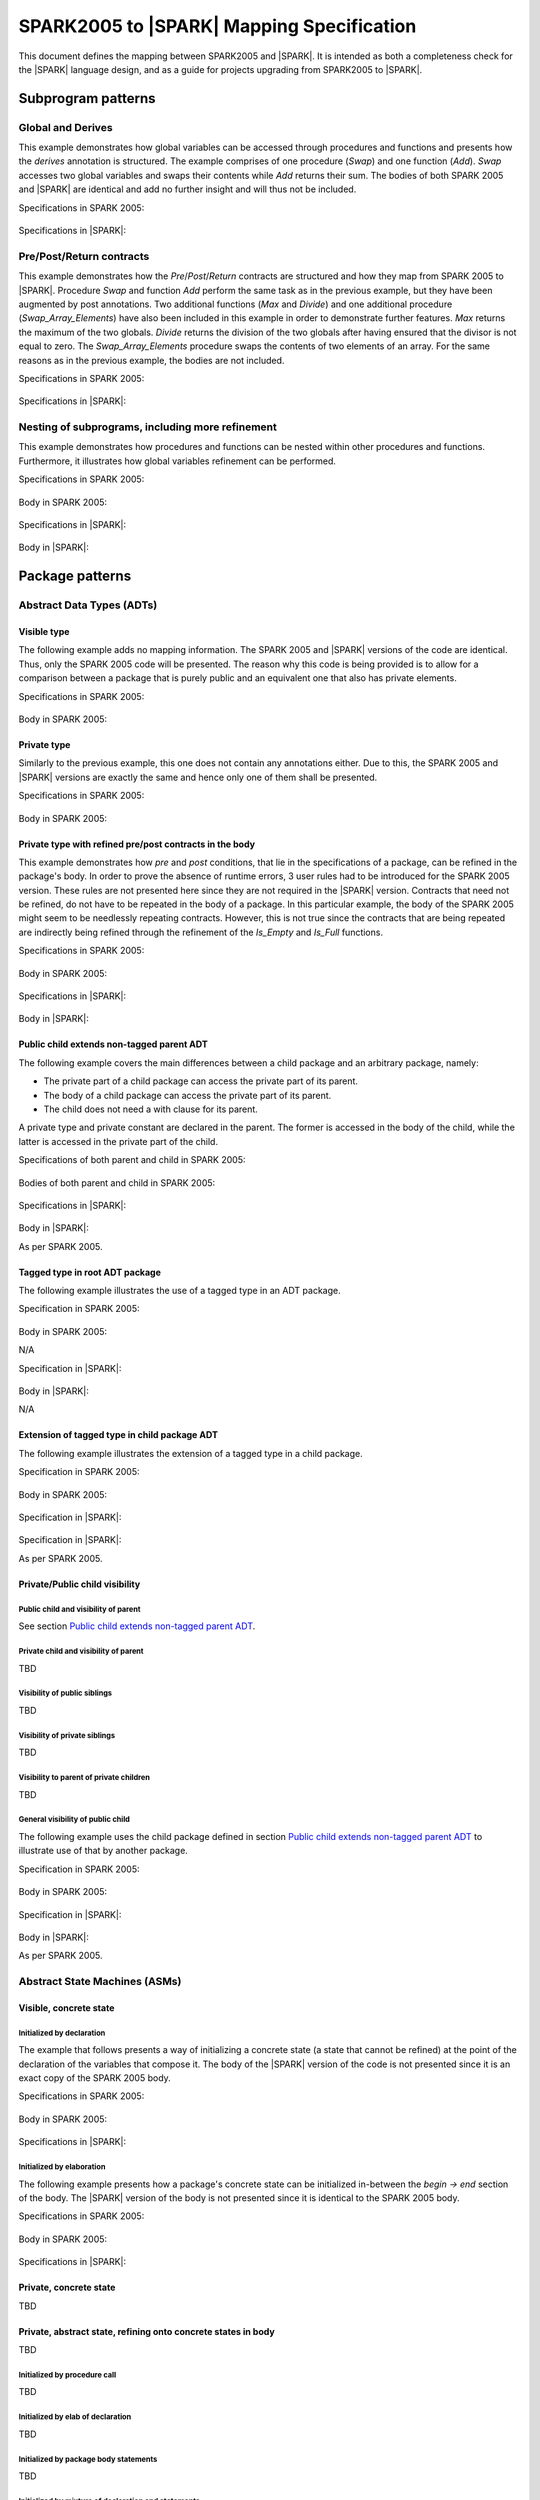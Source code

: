 .. _mapping-spec-label:

SPARK2005 to |SPARK| Mapping Specification
==========================================

This document defines the mapping between SPARK2005 and |SPARK|.
It is intended as both a completeness check for the |SPARK| language
design, and as a guide for projects upgrading from SPARK2005 to |SPARK|.

Subprogram patterns
-------------------

.. _ms-global_derives-label:

Global and Derives
~~~~~~~~~~~~~~~~~~

This example demonstrates how global variables can be accessed through 
procedures and functions and presents how the `derives` annotation is structured. 
The example comprises of one procedure (`Swap`) and one function (`Add`). `Swap` 
accesses two global variables and swaps their contents while `Add` returns their 
sum. The bodies of both SPARK 2005 and |SPARK| are identical and add no further 
insight and will thus not be included.

Specifications in SPARK 2005:

   .. literalinclude:: ../code/global_derives/05/global_derives_05.ads
      :language: ada
      :linenos:

Specifications in |SPARK|:

   .. literalinclude:: ../code/global_derives/14/global_derives_14.ads
      :language: ada
      :linenos:

.. _ms-pre_post_return-label:

Pre/Post/Return contracts
~~~~~~~~~~~~~~~~~~~~~~~~~

This example demonstrates how the `Pre`/`Post`/`Return` contracts are structured 
and how they map from SPARK 2005 to |SPARK|. Procedure `Swap` and function 
`Add` perform the same task as in the previous example, but they have been 
augmented by post annotations. Two additional functions (`Max` and `Divide`) 
and one additional procedure (`Swap_Array_Elements`) have also been included 
in this example in order to demonstrate further features. `Max` returns the 
maximum of the two globals. `Divide` returns the division of the two globals 
after having ensured that the divisor is not equal to zero. The `Swap_Array_Elements` 
procedure swaps the contents of two elements of an array. For the same reasons
as in the previous example, the bodies are not included.

Specifications in SPARK 2005:

   .. literalinclude:: ../code/pre_post_return/05/pre_post_return_05.ads
      :language: ada
      :linenos:

Specifications in |SPARK|:

   .. literalinclude:: ../code/pre_post_return/14/pre_post_return_14.ads
      :language: ada
      :linenos:

.. _ms-nesting_refinement-label:

Nesting of subprograms, including more refinement
~~~~~~~~~~~~~~~~~~~~~~~~~~~~~~~~~~~~~~~~~~~~~~~~~

This example demonstrates how procedures and functions can be nested within 
other procedures and functions. Furthermore, it illustrates how global variables 
refinement can be performed.

Specifications in SPARK 2005:

   .. literalinclude:: ../code/nesting_refinement/05/nesting_refinement_05.ads
      :language: ada
      :linenos:

Body in SPARK 2005:

   .. literalinclude:: ../code/nesting_refinement/05/nesting_refinement_05.adb
      :language: ada
      :linenos:

Specifications in |SPARK|:

   .. literalinclude:: ../code/nesting_refinement/14/nesting_refinement_14.ads
      :language: ada
      :linenos:

Body in |SPARK|:

   .. literalinclude:: ../code/nesting_refinement/14/nesting_refinement_14.adb
      :language: ada
      :linenos:

Package patterns
----------------

Abstract Data Types (ADTs)
~~~~~~~~~~~~~~~~~~~~~~~~~~

.. _ms-adt_visible-label:

Visible type
^^^^^^^^^^^^

The following example adds no mapping information. The SPARK 2005 and |SPARK| versions 
of the code are identical. Thus, only the SPARK 2005 code will be presented. The reason 
why this code is being provided is to allow for a comparison between a package that is 
purely public and an equivalent one that also has private elements.

Specifications in SPARK 2005:

   .. literalinclude:: ../code/adt_visible/05/adt_visible_05.ads
      :language: ada
      :linenos:

Body in SPARK 2005:

   .. literalinclude:: ../code/adt_visible/05/adt_visible_05.adb
      :language: ada
      :linenos:

.. _ms-adt_private-label:

Private type
^^^^^^^^^^^^

Similarly to the previous example, this one does not contain any annotations either. Due 
to this, the SPARK 2005 and |SPARK| versions are exactly the same and hence only one of  
them shall be presented.

Specifications in SPARK 2005:

   .. literalinclude:: ../code/adt_private/05/adt_private_05.ads
      :language: ada
      :linenos:

Body in SPARK 2005:

   .. literalinclude:: ../code/adt_private/05/adt_private_05.adb
      :language: ada
      :linenos:

.. _ms-adt_private_refinement-label:

Private type with refined pre/post contracts in the body
^^^^^^^^^^^^^^^^^^^^^^^^^^^^^^^^^^^^^^^^^^^^^^^^^^^^^^^^

This example demonstrates how `pre` and `post` conditions, that lie in the specifications 
of a package, can be refined in the package's body. In order to prove the absence of runtime 
errors, 3 user rules had to be introduced for the SPARK 2005 version. These rules are not 
presented here since they are not required in the |SPARK| version. Contracts that need not 
be refined, do not have to be repeated in the body of a package. In this particular example, 
the body of the SPARK 2005 might seem to be needlessly repeating contracts. However, this 
is not true since the contracts that are being repeated are indirectly being refined through 
the refinement of the `Is_Empty` and `Is_Full` functions.

Specifications in SPARK 2005:

   .. literalinclude:: ../code/adt_private_refinement/05/adt_private_refinement_05.ads
      :language: ada
      :linenos:

Body in SPARK 2005:

   .. literalinclude:: ../code/adt_private_refinement/05/adt_private_refinement_05.adb
      :language: ada
      :linenos:

Specifications in |SPARK|:

   .. literalinclude:: ../code/adt_private_refinement/14/adt_private_refinement_14.ads
      :language: ada
      :linenos:

Body in |SPARK|:

   .. literalinclude:: ../code/adt_private_refinement/14/adt_private_refinement_14.adb
      :language: ada
      :linenos:

.. _ms-adt_public_child_non_tagged_parent-label:

Public child extends non-tagged parent ADT
^^^^^^^^^^^^^^^^^^^^^^^^^^^^^^^^^^^^^^^^^^

The following example covers the main differences between a child package
and an arbitrary package, namely:

* The private part of a child package can access the private part of its parent.
* The body of a child package can access the private part of its parent.
* The child does not need a with clause for its parent.

A private type and private constant are declared in the parent. The former is accessed
in the body of the child, while the latter is accessed in the private part of the child.


Specifications of both parent and child in SPARK 2005:

   .. literalinclude:: ../code/public_child_non_tagged_parent/05/non_tagged_parent_05.ads
      :language: ada
      :linenos:

   .. literalinclude:: ../code/public_child_non_tagged_parent/05/public_child_non_tagged_parent_05.ads
      :language: ada
      :linenos:

Bodies of both parent and child in SPARK 2005:

   .. literalinclude:: ../code/public_child_non_tagged_parent/05/non_tagged_parent_05.adb
      :language: ada
      :linenos:

   .. literalinclude:: ../code/public_child_non_tagged_parent/05/public_child_non_tagged_parent_05.adb
      :language: ada
      :linenos:

Specifications in |SPARK|:

   .. literalinclude:: ../code/public_child_non_tagged_parent/14/non_tagged_parent_14.ads
      :language: ada
      :linenos:

   .. literalinclude:: ../code/public_child_non_tagged_parent/14/public_child_non_tagged_parent_14.ads
      :language: ada
      :linenos:

Body in |SPARK|:

As per SPARK 2005.

.. _ms-adt_tagged_type-label:

Tagged type in root ADT package
^^^^^^^^^^^^^^^^^^^^^^^^^^^^^^^

The following example illustrates the use of a tagged type in an ADT package.

Specification in SPARK 2005:

   .. literalinclude:: ../code/adt_tagged_type/05/adt_tagged_type_05.ads
      :language: ada
      :linenos:

Body in SPARK 2005:

N/A

Specification in |SPARK|:

   .. literalinclude:: ../code/adt_tagged_type/14/adt_tagged_type_14.ads
      :language: ada
      :linenos:

Body in |SPARK|:

N/A

.. _ms-adt_tagged_type_extension-label:

Extension of tagged type in child package ADT
^^^^^^^^^^^^^^^^^^^^^^^^^^^^^^^^^^^^^^^^^^^^^

The following example illustrates the extension of a tagged type in a child package.

Specification in SPARK 2005:

   .. literalinclude:: ../code/adt_tagged_type_extension/05/adt_tagged_type_extension_05.ads
      :language: ada
      :linenos:

Body in SPARK 2005:

   .. literalinclude:: ../code/adt_tagged_type_extension/05/adt_tagged_type_extension_05.adb
      :language: ada
      :linenos:

Specification in |SPARK|:

   .. literalinclude:: ../code/adt_tagged_type_extension/14/adt_tagged_type_extension_14.ads
      :language: ada
      :linenos:

Specification in |SPARK|:

As per SPARK 2005.

Private/Public child visibility
^^^^^^^^^^^^^^^^^^^^^^^^^^^^^^^

Public child and visibility of parent
+++++++++++++++++++++++++++++++++++++

See  section `Public child extends non-tagged parent ADT`_.


Private child and visibility of parent
++++++++++++++++++++++++++++++++++++++

TBD

Visibility of public siblings
+++++++++++++++++++++++++++++

TBD

Visibility of private siblings
++++++++++++++++++++++++++++++

TBD

Visibility to parent of private children
++++++++++++++++++++++++++++++++++++++++

TBD

General visibility of public child
++++++++++++++++++++++++++++++++++

The following example uses the child package defined in section
`Public child extends non-tagged parent ADT`_ to illustrate
use of that by another package.

Specification in SPARK 2005:

   .. literalinclude:: ../code/visibility_of_public_child/05/visibility_of_public_child_05.ads
      :language: ada
      :linenos:

Body in SPARK 2005:

   .. literalinclude:: ../code/visibility_of_public_child/05/visibility_of_public_child_05.adb
      :language: ada
      :linenos:

Specification in |SPARK|:

   .. literalinclude:: ../code/visibility_of_public_child/14/visibility_of_public_child_14.ads
      :language: ada
      :linenos:

Body in |SPARK|:

As per SPARK 2005.


Abstract State Machines (ASMs)
~~~~~~~~~~~~~~~~~~~~~~~~~~~~~~


Visible, concrete state
^^^^^^^^^^^^^^^^^^^^^^^

.. _ms-asm_visible_concrete_initialized_by_declaration-label:

Initialized by declaration
++++++++++++++++++++++++++

The example that follows presents a way of initializing a concrete state (a state that 
cannot be refined) at the point of the declaration of the variables that compose it. 
The body of the |SPARK| version of the code is not presented since it is an exact copy 
of the SPARK 2005 body.

Specifications in SPARK 2005:

   .. literalinclude:: ../code/asm_visible_concrete_initialized_by_declaration/05/asm_visible_concrete_initialized_by_declaration_05.ads
      :language: ada
      :linenos:

Body in SPARK 2005:

   .. literalinclude:: ../code/asm_visible_concrete_initialized_by_declaration/05/asm_visible_concrete_initialized_by_declaration_05.adb
      :language: ada
      :linenos:

Specifications in |SPARK|:

   .. literalinclude:: ../code/asm_visible_concrete_initialized_by_declaration/14/asm_visible_concrete_initialized_by_declaration_14.ads
      :language: ada
      :linenos:

.. _ms-asm_visible_concrete_initialized_by_elaboration-label:

Initialized by elaboration
++++++++++++++++++++++++++

The following example presents how a package's concrete state can be initialized in-between 
the `begin -> end` section of the body. The |SPARK| version of the body is not presented 
since it is identical to the SPARK 2005 body.

Specifications in SPARK 2005:

   .. literalinclude:: ../code/asm_visible_concrete_initialized_by_elaboration/05/asm_visible_concrete_initialized_by_elaboration_05.ads
      :language: ada
      :linenos:

Body in SPARK 2005:

   .. literalinclude:: ../code/asm_visible_concrete_initialized_by_elaboration/05/asm_visible_concrete_initialized_by_elaboration_05.adb
      :language: ada
      :linenos:

Specifications in |SPARK|:

   .. literalinclude:: ../code/asm_visible_concrete_initialized_by_elaboration/14/asm_visible_concrete_initialized_by_elaboration_14.ads
      :language: ada
      :linenos:

Private, concrete state
^^^^^^^^^^^^^^^^^^^^^^^

TBD

Private, abstract state, refining onto concrete states in body
^^^^^^^^^^^^^^^^^^^^^^^^^^^^^^^^^^^^^^^^^^^^^^^^^^^^^^^^^^^^^^

TBD

Initialized by procedure call
+++++++++++++++++++++++++++++

TBD

Initialized by elab of declaration
++++++++++++++++++++++++++++++++++

TBD

Initialized by package body statements
++++++++++++++++++++++++++++++++++++++

TBD

Initialized by mixture of declaration and statements
++++++++++++++++++++++++++++++++++++++++++++++++++++

TBD

Private, abstract state, refining onto concrete state of private child
^^^^^^^^^^^^^^^^^^^^^^^^^^^^^^^^^^^^^^^^^^^^^^^^^^^^^^^^^^^^^^^^^^^^^^

The following example shows a parent package Power that contains a State own
variable. This own variable is refined onto concrete state contained within the
two private children Source_A and Source_B.


Specification of Parent in SPARK 2005:

   .. literalinclude:: ../code/asm_abstract_state_refined_in_private_child/05/asm_abstract_state_refined_in_private_child_05.ads
      :language: ada
      :linenos:

Body of Parent in SPARK 2005:

   .. literalinclude:: ../code/asm_abstract_state_refined_in_private_child/05/asm_abstract_state_refined_in_private_child_05.adb
      :language: ada
      :linenos:

Specifications of Private Children in SPARK 2005:

   .. literalinclude:: ../code/asm_abstract_state_refined_in_private_child/05/asm_abstract_state_refined_in_private_child-child_a_05.ads
      :language: ada
      :linenos:

   .. literalinclude:: ../code/asm_abstract_state_refined_in_private_child/05/asm_abstract_state_refined_in_private_child-child_b_05.ads
      :language: ada
      :linenos:

Bodies of Private Children in SPARK 2005:

   .. literalinclude:: ../code/asm_abstract_state_refined_in_private_child/05/asm_abstract_state_refined_in_private_child-child_a_05.adb
      :language: ada
      :linenos:

   .. literalinclude:: ../code/asm_abstract_state_refined_in_private_child/05/asm_abstract_state_refined_in_private_child-child_b_05.adb
      :language: ada
      :linenos:

Specification of Parent in |SPARK|:

   .. literalinclude:: ../code/asm_abstract_state_refined_in_private_child/14/asm_abstract_state_refined_in_private_child_14.ads
      :language: ada
      :linenos:

Body of Parent in |SPARK|:

   .. literalinclude:: ../code/asm_abstract_state_refined_in_private_child/14/asm_abstract_state_refined_in_private_child_14.adb
      :language: ada
      :linenos:

Specifications of Private Children in |SPARK|:

   .. literalinclude:: ../code/asm_abstract_state_refined_in_private_child/14/asm_abstract_state_refined_in_private_child-child_a_14.ads
      :language: ada
      :linenos:

   .. literalinclude:: ../code/asm_abstract_state_refined_in_private_child/14/asm_abstract_state_refined_in_private_child-child_b_14.ads
      :language: ada
      :linenos:

Bodies of Private Children in |SPARK|:

As per SPARK 2005

Private, abstract state, refining onto concrete state of embedded package
^^^^^^^^^^^^^^^^^^^^^^^^^^^^^^^^^^^^^^^^^^^^^^^^^^^^^^^^^^^^^^^^^^^^^^^^^

This example is based around the packages from section `Private, abstract state,
refining onto concrete state of private child`_, with the private child packages
converted into embedded pacakages.

Specification in SPARK 2005

   .. literalinclude:: ../code/asm_abstract_state_refined_in_embedded_package/05/asm_abstract_state_refined_in_embedded_package_05.ads
      :language: ada
      :linenos:

Body in SPARK 2005

   .. literalinclude:: ../code/asm_abstract_state_refined_in_embedded_package/05/asm_abstract_state_refined_in_embedded_package_05.adb
      :language: ada
      :linenos:

Specification in |SPARK|

TBD

Body in |SPARK|

TBD

Private, abstract state, refining onto mixture of the above
^^^^^^^^^^^^^^^^^^^^^^^^^^^^^^^^^^^^^^^^^^^^^^^^^^^^^^^^^^^

This example is based around the packages from sections `Private, abstract state,
refining onto concrete state of private child`_
and `Private, abstract state, refining onto concrete state of embedded package`_.
Source_A is an embedded package, while Source_B is a private child.

Specification of Parent in SPARK 2005

   .. literalinclude:: ../code/asm_abstract_state_refined_in_embedded_and_private_child/05/asm_abstract_state_refined_in_embedded_and_private_child_05.ads
      :language: ada
      :linenos:

Body of Parent in SPARK 2005

   .. literalinclude:: ../code/asm_abstract_state_refined_in_embedded_and_private_child/05/asm_abstract_state_refined_in_embedded_and_private_child_05.adb
      :language: ada
      :linenos:

Specification of Private Child in SPARK 2005:

   .. literalinclude:: ../code/asm_abstract_state_refined_in_embedded_and_private_child/05/asm_abstract_state_refined_in_embedded_and_private_child-child_b_05.ads
      :language: ada
      :linenos:

Body of Private Child in SPARK 2005:

   .. literalinclude:: ../code/asm_abstract_state_refined_in_embedded_and_private_child/05/asm_abstract_state_refined_in_embedded_and_private_child-child_b_05.adb
      :language: ada
      :linenos:

Specification of Parent in |SPARK|

TBD

Body of Parent in |SPARK|

TBD

Specification of Private Child in |SPARK|

TBD

Body of Private Child in |SPARK|

TBD


External Variables
~~~~~~~~~~~~~~~~~~

TBD

Basic Input Device Driver
^^^^^^^^^^^^^^^^^^^^^^^^^

TBD

Basic Output Device Driver
^^^^^^^^^^^^^^^^^^^^^^^^^^

TBD

Input driver using \'Append and \'Tail contracts
^^^^^^^^^^^^^^^^^^^^^^^^^^^^^^^^^^^^^^^^^^^^^^^^

TBD

Output driver using \'Append and \'Tail
^^^^^^^^^^^^^^^^^^^^^^^^^^^^^^^^^^^^^^^

TBD

Refinement of external state - voting input switch
^^^^^^^^^^^^^^^^^^^^^^^^^^^^^^^^^^^^^^^^^^^^^^^^^^

TBD

Package Inheritance
~~~~~~~~~~~~~~~~~~~

TBD

Contracts with remote state
^^^^^^^^^^^^^^^^^^^^^^^^^^^

TBD

Package nested inside package
^^^^^^^^^^^^^^^^^^^^^^^^^^^^^

TBD

Package nested inside subprogram
^^^^^^^^^^^^^^^^^^^^^^^^^^^^^^^^

TBD

Circular dependence and elaboration order
^^^^^^^^^^^^^^^^^^^^^^^^^^^^^^^^^^^^^^^^^

TBD

Bodies and Proof
----------------

TBD

Assert, Assume, Check contracts
~~~~~~~~~~~~~~~~~~~~~~~~~~~~~~~

TBD

Assert used to control path explostion (ASPDV example)
~~~~~~~~~~~~~~~~~~~~~~~~~~~~~~~~~~~~~~~~~~~~~~~~~~~~~~

TBD

Other Contracts and Annotations
-------------------------------

TBD

Declare annotation
~~~~~~~~~~~~~~~~~~

TBD

Always_Valid assertion
~~~~~~~~~~~~~~~~~~~~~~

TBD

Rule declaration anno's
~~~~~~~~~~~~~~~~~~~~~~~

TBD

Proof types
~~~~~~~~~~~

TBD

Proof functions
~~~~~~~~~~~~~~~

TBD

Main_Program annotation
~~~~~~~~~~~~~~~~~~~~~~~

TBD

RavenSPARK patterns - (TBD, but check upward compatibility for the future)
~~~~~~~~~~~~~~~~~~~~~~~~~~~~~~~~~~~~~~~~~~~~~~~~~~~~~~~~~~~~~~~~~~~~~~~~~~

TBD

Other Examples
--------------

Stack example. Specifications in SPARK 2005:

   .. literalinclude:: ../code/the_stack/05/the_stack_05.ads
      :language: ada
      :linenos:

Stack example. Body in SPARK 2005:

   .. literalinclude:: ../code/the_stack/05/the_stack_05.adb
      :language: ada
      :linenos:

Stack example. Specifications in |SPARK|:

   .. literalinclude:: ../code/the_stack/14/the_stack_14.ads
      :language: ada
      :linenos:

Stack example. Body in |SPARK|:

   .. literalinclude:: ../code/the_stack/14/the_stack_14.adb
      :language: ada
      :linenos:

Stack example with conditions. Specifications in SPARK 2005:

   .. literalinclude:: ../code/the_stack_with_conditions/05/the_stack_with_conditions_05.ads
      :language: ada
      :linenos:

Stack example with conditions. Body in SPARK 2005:

   .. literalinclude:: ../code/the_stack_with_conditions/05/the_stack_with_conditions_05.adb
      :language: ada
      :linenos:

Stack example with conditions. Specifications in |SPARK|:

   .. literalinclude:: ../code/the_stack_with_conditions/14/the_stack_with_conditions_14.ads
      :language: ada
      :linenos:

Stack example with conditions. Body in |SPARK|:

   .. literalinclude:: ../code/the_stack_with_conditions/14/the_stack_with_conditions_14.adb
      :language: ada
      :linenos:

Stack example with more conditions. Specifications in SPARK 2005:

   .. literalinclude:: ../code/the_stack_with_more_conditions/05/the_stack_with_more_conditions_05.ads
      :language: ada
      :linenos:

Stack example with more conditions. Body in SPARK 2005:

   .. literalinclude:: ../code/the_stack_with_more_conditions/05/the_stack_with_more_conditions_05.adb
      :language: ada
      :linenos:

Stack example with more conditions. Specifications in |SPARK|:

   .. literalinclude:: ../code/the_stack_with_more_conditions/14/the_stack_with_more_conditions_14.ads
      :language: ada
      :linenos:

Stack example with more conditions. Body in |SPARK|:

   .. literalinclude:: ../code/the_stack_with_more_conditions/14/the_stack_with_more_conditions_14.adb
      :language: ada
      :linenos:
